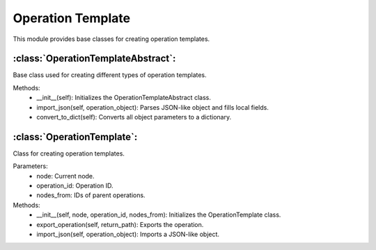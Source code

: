 Operation Template
===================

This module provides base classes for creating operation templates.

:class:`OperationTemplateAbstract`:
-----------------------------------

Base class used for creating different types of operation templates.

Methods:
    - __init__(self): Initializes the OperationTemplateAbstract class.
    - import_json(self, operation_object): Parses JSON-like object and fills local fields.
    - convert_to_dict(self): Converts all object parameters to a dictionary.

:class:`OperationTemplate`:
---------------------------

Class for creating operation templates.

Parameters:
    - node: Current node.
    - operation_id: Operation ID.
    - nodes_from: IDs of parent operations.

Methods:
    - __init__(self, node, operation_id, nodes_from): Initializes the OperationTemplate class.
    - export_operation(self, return_path): Exports the operation.
    - import_json(self, operation_object): Imports a JSON-like object.

